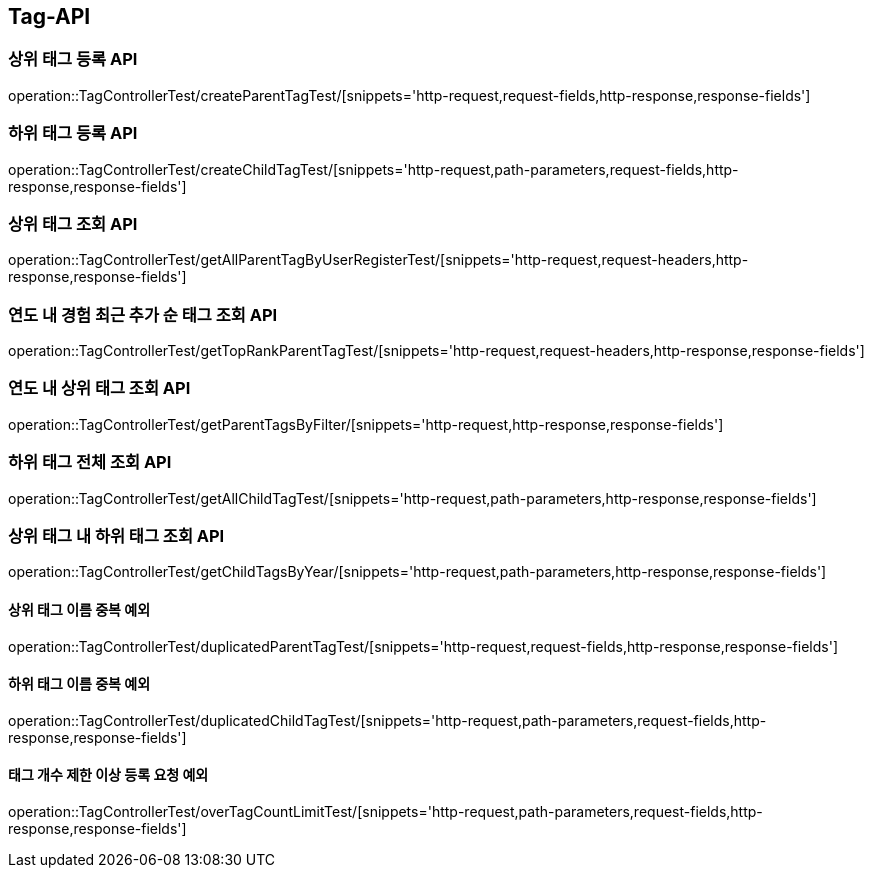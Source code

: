 [[Tag-API]]
== Tag-API

[[CreateParentTagTest]]
=== 상위 태그 등록 API

operation::TagControllerTest/createParentTagTest/[snippets='http-request,request-fields,http-response,response-fields']

[[CreateChildTagTest]]
=== 하위 태그 등록 API

operation::TagControllerTest/createChildTagTest/[snippets='http-request,path-parameters,request-fields,http-response,response-fields']

[[GetParentTagTest]]
=== 상위 태그 조회 API

operation::TagControllerTest/getAllParentTagByUserRegisterTest/[snippets='http-request,request-headers,http-response,response-fields']

[[GetTopRankTagTest]]
=== 연도 내 경험 최근 추가 순 태그 조회 API

operation::TagControllerTest/getTopRankParentTagTest/[snippets='http-request,request-headers,http-response,response-fields']

[[GetParentTagsByFilter]]
=== 연도 내 상위 태그 조회 API

operation::TagControllerTest/getParentTagsByFilter/[snippets='http-request,http-response,response-fields']

[[GetChildTagTest]]
=== 하위 태그 전체 조회 API

operation::TagControllerTest/getAllChildTagTest/[snippets='http-request,path-parameters,http-response,response-fields']

[[GetChildTagsByFilter]]
=== 상위 태그 내 하위 태그 조회 API

operation::TagControllerTest/getChildTagsByYear/[snippets='http-request,path-parameters,http-response,response-fields']

[[duplicatedParentTagTest]]
==== 상위 태그 이름 중복 예외

operation::TagControllerTest/duplicatedParentTagTest/[snippets='http-request,request-fields,http-response,response-fields']

[[duplicatedChildTagTest]]
==== 하위 태그 이름 중복 예외

operation::TagControllerTest/duplicatedChildTagTest/[snippets='http-request,path-parameters,request-fields,http-response,response-fields']

[[overTagCountLimitTest]]
==== 태그 개수 제한 이상 등록 요청 예외

operation::TagControllerTest/overTagCountLimitTest/[snippets='http-request,path-parameters,request-fields,http-response,response-fields']
